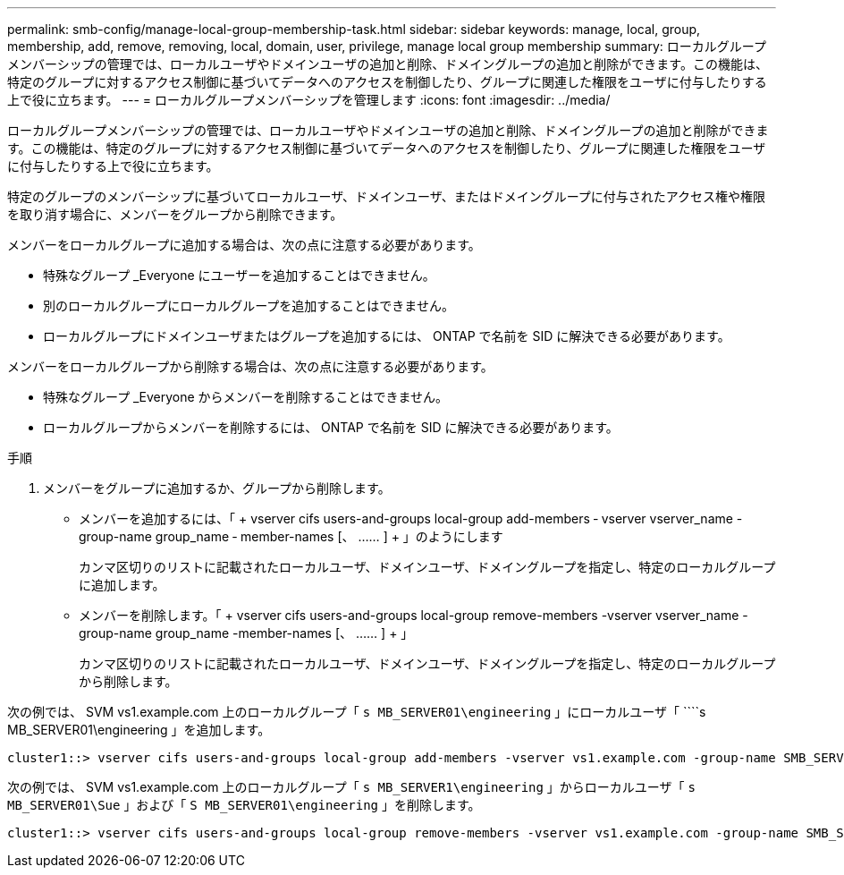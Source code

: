 ---
permalink: smb-config/manage-local-group-membership-task.html 
sidebar: sidebar 
keywords: manage, local, group, membership, add, remove, removing, local, domain, user, privilege, manage local group membership 
summary: ローカルグループメンバーシップの管理では、ローカルユーザやドメインユーザの追加と削除、ドメイングループの追加と削除ができます。この機能は、特定のグループに対するアクセス制御に基づいてデータへのアクセスを制御したり、グループに関連した権限をユーザに付与したりする上で役に立ちます。 
---
= ローカルグループメンバーシップを管理します
:icons: font
:imagesdir: ../media/


[role="lead"]
ローカルグループメンバーシップの管理では、ローカルユーザやドメインユーザの追加と削除、ドメイングループの追加と削除ができます。この機能は、特定のグループに対するアクセス制御に基づいてデータへのアクセスを制御したり、グループに関連した権限をユーザに付与したりする上で役に立ちます。

特定のグループのメンバーシップに基づいてローカルユーザ、ドメインユーザ、またはドメイングループに付与されたアクセス権や権限を取り消す場合に、メンバーをグループから削除できます。

メンバーをローカルグループに追加する場合は、次の点に注意する必要があります。

* 特殊なグループ _Everyone にユーザーを追加することはできません。
* 別のローカルグループにローカルグループを追加することはできません。
* ローカルグループにドメインユーザまたはグループを追加するには、 ONTAP で名前を SID に解決できる必要があります。


メンバーをローカルグループから削除する場合は、次の点に注意する必要があります。

* 特殊なグループ _Everyone からメンバーを削除することはできません。
* ローカルグループからメンバーを削除するには、 ONTAP で名前を SID に解決できる必要があります。


.手順
. メンバーをグループに追加するか、グループから削除します。
+
** メンバーを追加するには、「 + vserver cifs users-and-groups local-group add-members ‑ vserver vserver_name -group-name group_name ‑ member-names [、 …… ] + 」のようにします
+
カンマ区切りのリストに記載されたローカルユーザ、ドメインユーザ、ドメイングループを指定し、特定のローカルグループに追加します。

** メンバーを削除します。「 + vserver cifs users-and-groups local-group remove-members -vserver vserver_name -group-name group_name -member-names [、 …… ] + 」
+
カンマ区切りのリストに記載されたローカルユーザ、ドメインユーザ、ドメイングループを指定し、特定のローカルグループから削除します。





次の例では、 SVM vs1.example.com 上のローカルグループ「 `s MB_SERVER01\engineering` 」にローカルユーザ「 ````s MB_SERVER01\engineering 」を追加します。

[listing]
----
cluster1::> vserver cifs users-and-groups local-group add-members -vserver vs1.example.com -group-name SMB_SERVER01\engineering -member-names SMB_SERVER01\sue
----
次の例では、 SVM vs1.example.com 上のローカルグループ「 `s MB_SERVER1\engineering` 」からローカルユーザ「 `````s MB_SERVER01\Sue` 」および「 `S MB_SERVER01\engineering` 」を削除します。

[listing]
----
cluster1::> vserver cifs users-and-groups local-group remove-members -vserver vs1.example.com -group-name SMB_SERVER\engineering -member-names SMB_SERVER\sue,SMB_SERVER\james
----